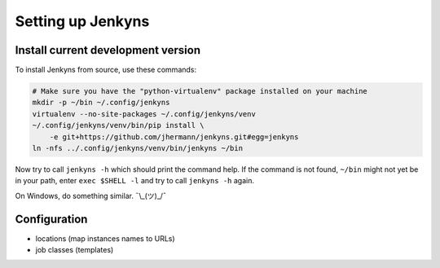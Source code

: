 ===================
Setting up Jenkyns
===================

Install current development version
===================================

To install Jenkyns from source, use these commands:

.. code-block:: bash

    # Make sure you have the "python-virtualenv" package installed on your machine
    mkdir -p ~/bin ~/.config/jenkyns
    virtualenv --no-site-packages ~/.config/jenkyns/venv
    ~/.config/jenkyns/venv/bin/pip install \
        -e git+https://github.com/jhermann/jenkyns.git#egg=jenkyns
    ln -nfs ../.config/jenkyns/venv/bin/jenkyns ~/bin

Now try to call ``jenkyns -h`` which should print the command help. If the command is not found,
``~/bin`` might not yet be in your path, enter ``exec $SHELL -l`` and try to call ``jenkyns -h`` again.

On Windows, do something similar. ¯\\_(ツ)_/¯


Configuration
=============

* locations (map instances names to URLs)
* job classes (templates)

